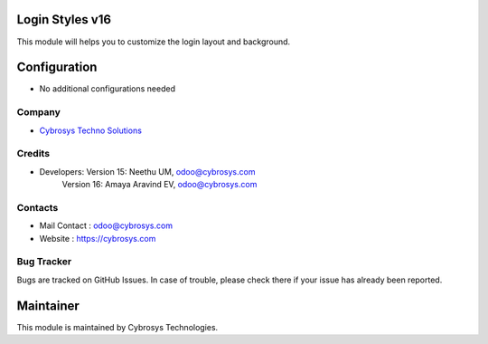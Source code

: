 Login Styles v16
================
This module will helps you to customize the login layout and background.


Configuration
=============
* No additional configurations needed

Company
-------
* `Cybrosys Techno Solutions <https://cybrosys.com/>`__

Credits
-------
* Developers: Version 15:	Neethu UM, odoo@cybrosys.com
              Version 16:	Amaya Aravind EV, odoo@cybrosys.com


Contacts
--------
* Mail Contact : odoo@cybrosys.com
* Website : https://cybrosys.com

Bug Tracker
-----------
Bugs are tracked on GitHub Issues. In case of trouble, please check there if your issue has already been reported.

Maintainer
==========
.. image:: https://cybrosys.com/images/logo.png
   :target: https://cybrosys.com

This module is maintained by Cybrosys Technologies.
